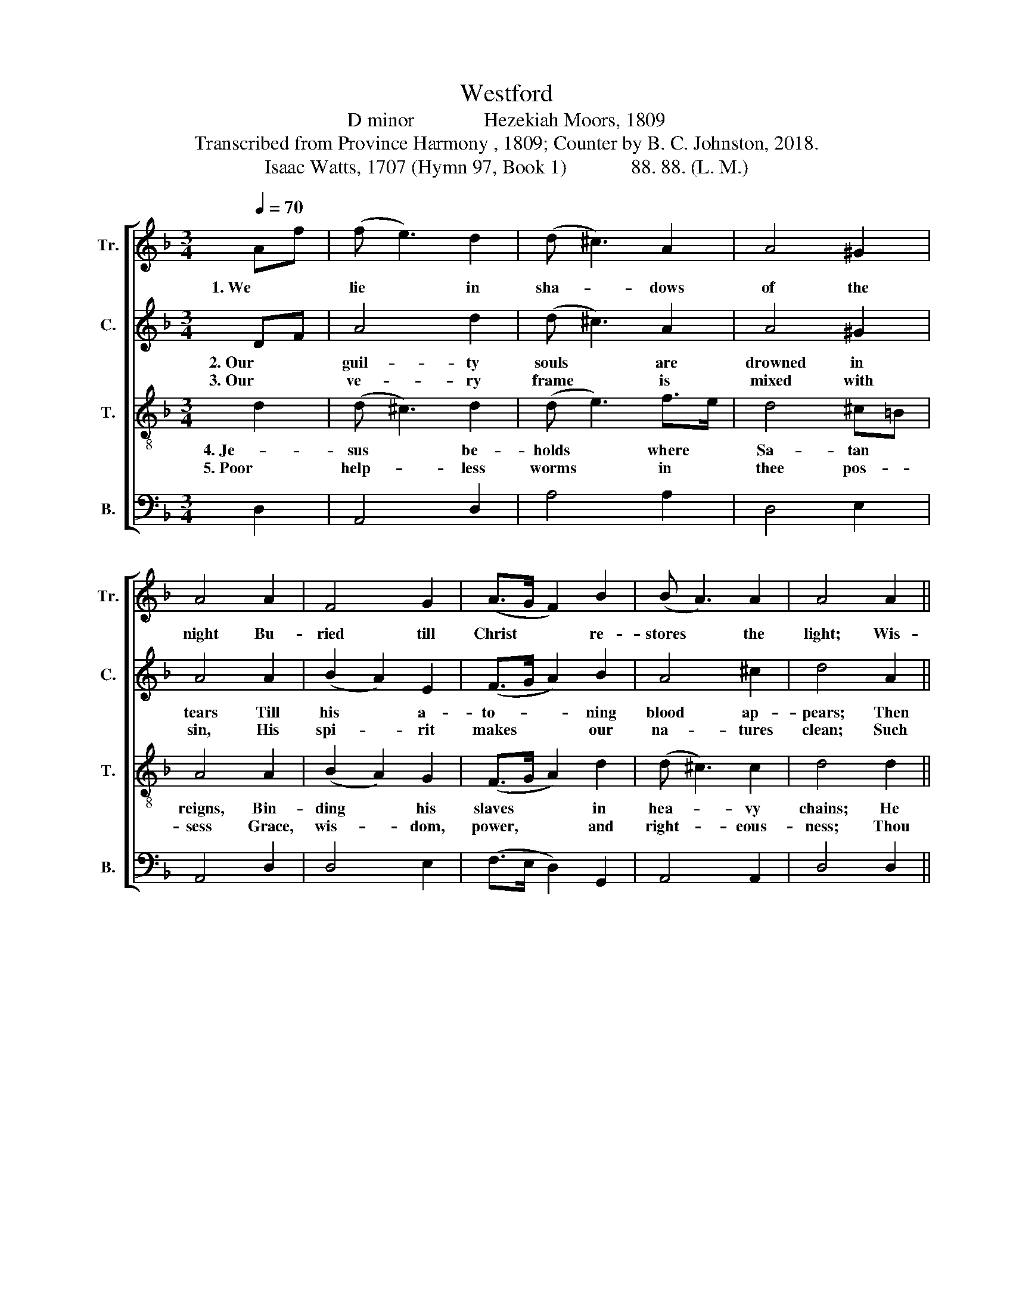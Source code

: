 X:1
T:Westford
T:D minor              Hezekiah Moors, 1809
T:Transcribed from Province Harmony , 1809; Counter by B. C. Johnston, 2018.
T:Isaac Watts, 1707 (Hymn 97, Book 1)             88. 88. (L. M.)
%%score [ 1 2 3 4 ]
L:1/8
Q:1/4=70
M:3/4
K:F
V:1 treble nm="Tr." snm="Tr."
V:2 treble nm="C." snm="C."
V:3 treble-8 nm="T." snm="T."
V:4 bass nm="B." snm="B."
V:1
 Af | (f e3) d2 | (d ^c3) A2 | A4 ^G2 | A4 A2 | F4 G2 | (A>G F2) B2 | (B A3) A2 | A4 A2 || %9
w: 1. We *|lie * in|sha- * dows|of the|night Bu-|ried till|Christ * * re-|stores * the|light; Wis-|
[M:2/4] A2 A2 | FG A2 | B2 A2 | A3 A | F2 GF | FG GA | BA GF | F3 c/B/ | A2 d^c | dA BG | AB A2 | %20
w: dom de-|scends * to|heal the|blind, And|chase the *|dark- * ness *|of * the *|mind, And *|chase the *|dark- * ness *|of * the|
 A4 |] %21
w: mind.|
V:2
 DF | A4 d2 | (d ^c3) A2 | A4 ^G2 | A4 A2 | (B2 A2) E2 | (F>G A2) B2 | A4 ^c2 | d4 A2 || %9
w: 2. Our *|guil- ty|souls * are|drowned in|tears Till|his * a-|to- * * ning|blood ap-|pears; Then|
w: 3. Our *|ve- ry|frame * is|mixed with|sin, His|spi- * rit|makes * * our|na- tures|clean; Such|
[M:2/4] d^c d2 | AG A2 | G2 A2 | A3 A | A2 GF | AG GA | GA GA | A3 G | Ad d^c | dA ED | FG A2 | %20
w: we * a-|wake * from|deep dis-|tress, And|sing, The *|Lord * our *|Right- * eous- *|ness, And|sing, * The *|Lord * our *|Right- * eous-|
w: vir- * tues|from * his|suf- ferings|flow, At|once to *|cleanse * and *|par- * don *|too, At|once * to *|cleanse * and *|par- * don|
 A4 |] %21
w: ness.|
w: too.|
V:3
 d2 | (d ^c3) d2 | (d e3) f>e | d4 ^c=B | A4 A2 | (B2 A2) G2 | (F>G A2) d2 | (d ^c3) c2 | d4 d2 || %9
w: 4. Je-|sus * be-|holds * where *|Sa- tan *|reigns, Bin-|ding * his|slaves * * in|hea- * vy|chains; He|
w: 5. Poor|help- * less|worms * in *|thee pos- *|sess Grace,|wis- * dom,|power, * * and|right- * eous-|ness; Thou|
[M:2/4] d^c d2 | AG F2 | G2 d2 | (d ^c2) c | A2 BA | AG GF | GA BA | A3 G | Ad de | fe ed | %19
w: sets * the|pri- * soners|free, and|breaks * The|ir- on *|bon- * dage *|from * our *|necks, The|ir- * on *|bon- * dage *|
w: art * our|migh- * ty|All, and|we * Give|our whole *|selves, * O *|Lord, * to *|thee, Give|our * whole *|selves, * O *|
 d2 d^c | d4 |] %21
w: from our *|necks.|
w: Lord, to *|thee.|
V:4
 D,2 | A,,4 D,2 | A,4 A,2 | D,4 E,2 | A,,4 D,2 | D,4 E,2 | (F,>E, D,2) G,,2 | A,,4 A,,2 | %8
 D,4 D,2 ||[M:2/4] A,,2 D,2 | F,E, D,2 | ^C,2 D,2 | A,3 A, | D,2 F,2 | C,2 C,2 | C,2 C,2 | F,3 E, | %17
 D,2"_______________________________________________________________________________________________________________________________________________\nEdited by B. C. Johnston, 2018  \n   1. Grace eighth-notes replaced with normal eighth-notes in measures 2 (Tr, T), 3 (Tr, T), 8 (Tr, T), 10 (T), 13 (T), and 20 (T).\n   2. Measure 18, \nTenor\n: first note, B-flat replaced with A.\n   3. \nCounter\n part written.\n   4, These words substituted for original words, Alas! the night, the autumnal eve." D,A,, | %18
 D,A, G,2 | F,G, A,2 | D,4 |] %21

